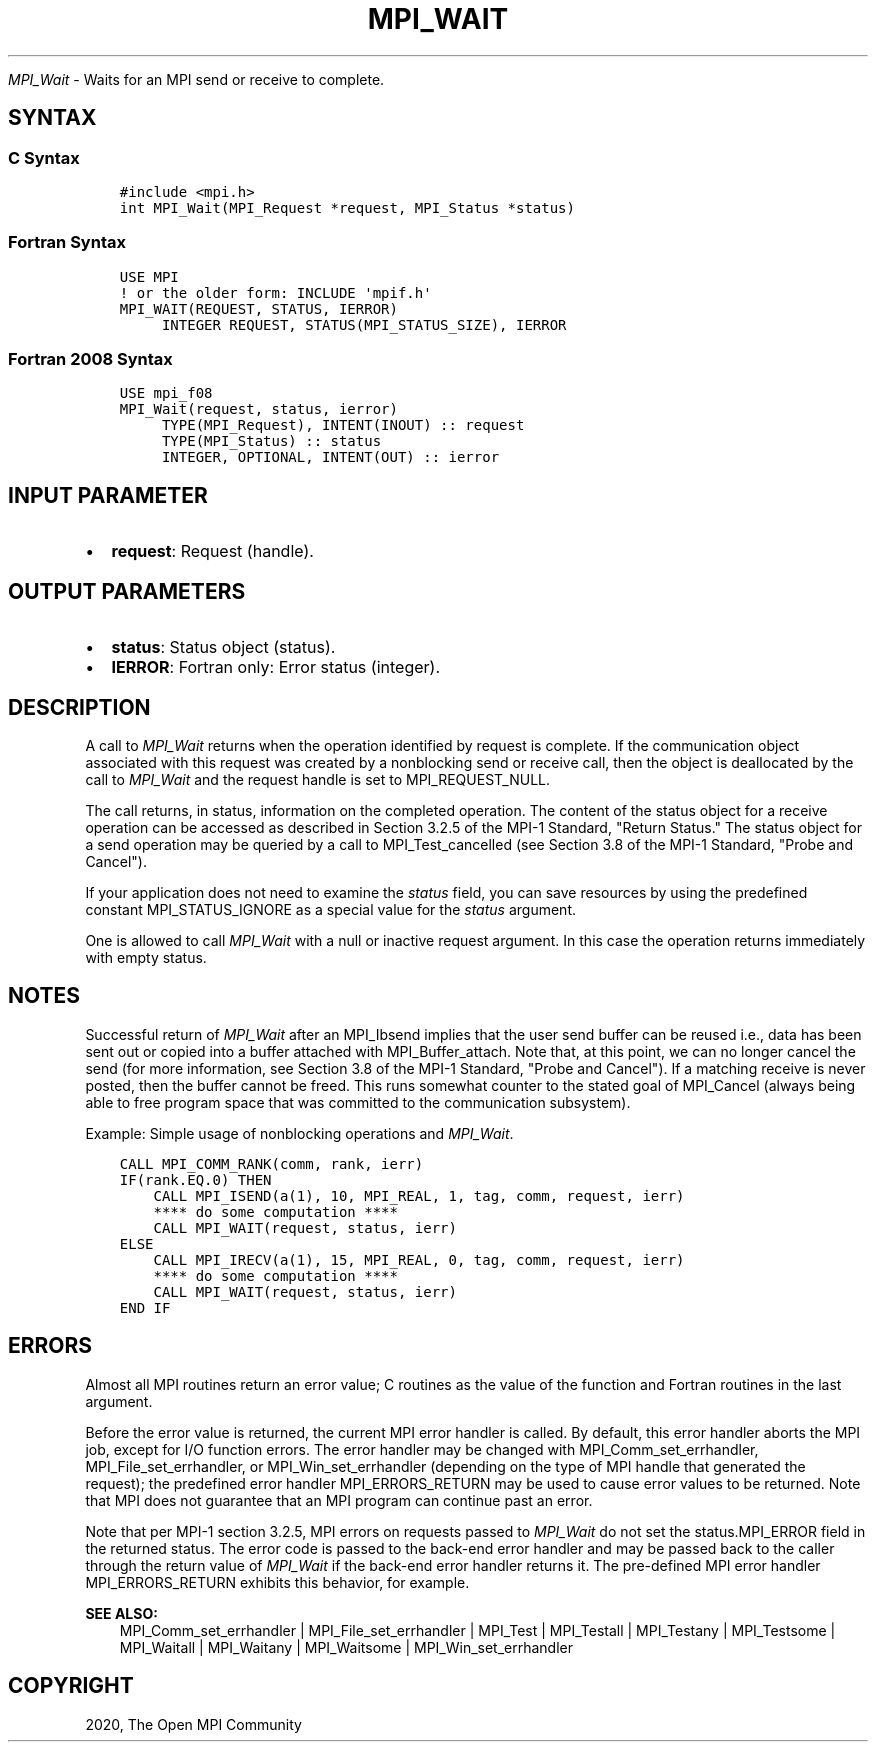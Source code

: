 .\" Man page generated from reStructuredText.
.
.TH "MPI_WAIT" "3" "Jan 03, 2022" "" "Open MPI"
.
.nr rst2man-indent-level 0
.
.de1 rstReportMargin
\\$1 \\n[an-margin]
level \\n[rst2man-indent-level]
level margin: \\n[rst2man-indent\\n[rst2man-indent-level]]
-
\\n[rst2man-indent0]
\\n[rst2man-indent1]
\\n[rst2man-indent2]
..
.de1 INDENT
.\" .rstReportMargin pre:
. RS \\$1
. nr rst2man-indent\\n[rst2man-indent-level] \\n[an-margin]
. nr rst2man-indent-level +1
.\" .rstReportMargin post:
..
.de UNINDENT
. RE
.\" indent \\n[an-margin]
.\" old: \\n[rst2man-indent\\n[rst2man-indent-level]]
.nr rst2man-indent-level -1
.\" new: \\n[rst2man-indent\\n[rst2man-indent-level]]
.in \\n[rst2man-indent\\n[rst2man-indent-level]]u
..
.sp
\fI\%MPI_Wait\fP \- Waits for an MPI send or receive to complete.
.SH SYNTAX
.SS C Syntax
.INDENT 0.0
.INDENT 3.5
.sp
.nf
.ft C
#include <mpi.h>
int MPI_Wait(MPI_Request *request, MPI_Status *status)
.ft P
.fi
.UNINDENT
.UNINDENT
.SS Fortran Syntax
.INDENT 0.0
.INDENT 3.5
.sp
.nf
.ft C
USE MPI
! or the older form: INCLUDE \(aqmpif.h\(aq
MPI_WAIT(REQUEST, STATUS, IERROR)
     INTEGER REQUEST, STATUS(MPI_STATUS_SIZE), IERROR
.ft P
.fi
.UNINDENT
.UNINDENT
.SS Fortran 2008 Syntax
.INDENT 0.0
.INDENT 3.5
.sp
.nf
.ft C
USE mpi_f08
MPI_Wait(request, status, ierror)
     TYPE(MPI_Request), INTENT(INOUT) :: request
     TYPE(MPI_Status) :: status
     INTEGER, OPTIONAL, INTENT(OUT) :: ierror
.ft P
.fi
.UNINDENT
.UNINDENT
.SH INPUT PARAMETER
.INDENT 0.0
.IP \(bu 2
\fBrequest\fP: Request (handle).
.UNINDENT
.SH OUTPUT PARAMETERS
.INDENT 0.0
.IP \(bu 2
\fBstatus\fP: Status object (status).
.IP \(bu 2
\fBIERROR\fP: Fortran only: Error status (integer).
.UNINDENT
.SH DESCRIPTION
.sp
A call to \fI\%MPI_Wait\fP returns when the operation identified by request is
complete. If the communication object associated with this request was
created by a nonblocking send or receive call, then the object is
deallocated by the call to \fI\%MPI_Wait\fP and the request handle is set to
MPI_REQUEST_NULL.
.sp
The call returns, in status, information on the completed operation. The
content of the status object for a receive operation can be accessed as
described in Section 3.2.5 of the MPI\-1 Standard, "Return Status." The
status object for a send operation may be queried by a call to
MPI_Test_cancelled (see Section 3.8 of the MPI\-1 Standard, "Probe and
Cancel").
.sp
If your application does not need to examine the \fIstatus\fP field, you can
save resources by using the predefined constant MPI_STATUS_IGNORE as a
special value for the \fIstatus\fP argument.
.sp
One is allowed to call \fI\%MPI_Wait\fP with a null or inactive request
argument. In this case the operation returns immediately with empty
status.
.SH NOTES
.sp
Successful return of \fI\%MPI_Wait\fP after an MPI_Ibsend implies that the user
send buffer can be reused i.e., data has been sent out or copied into a
buffer attached with MPI_Buffer_attach\&. Note that, at this point, we can
no longer cancel the send (for more information, see Section 3.8 of the
MPI\-1 Standard, "Probe and Cancel"). If a matching receive is never
posted, then the buffer cannot be freed. This runs somewhat counter to
the stated goal of MPI_Cancel (always being able to free program space
that was committed to the communication subsystem).
.sp
Example: Simple usage of nonblocking operations and \fI\%MPI_Wait\fP\&.
.INDENT 0.0
.INDENT 3.5
.sp
.nf
.ft C
CALL MPI_COMM_RANK(comm, rank, ierr)
IF(rank.EQ.0) THEN
    CALL MPI_ISEND(a(1), 10, MPI_REAL, 1, tag, comm, request, ierr)
    **** do some computation ****
    CALL MPI_WAIT(request, status, ierr)
ELSE
    CALL MPI_IRECV(a(1), 15, MPI_REAL, 0, tag, comm, request, ierr)
    **** do some computation ****
    CALL MPI_WAIT(request, status, ierr)
END IF
.ft P
.fi
.UNINDENT
.UNINDENT
.SH ERRORS
.sp
Almost all MPI routines return an error value; C routines as the value
of the function and Fortran routines in the last argument.
.sp
Before the error value is returned, the current MPI error handler is
called. By default, this error handler aborts the MPI job, except for
I/O function errors. The error handler may be changed with
MPI_Comm_set_errhandler, MPI_File_set_errhandler, or
MPI_Win_set_errhandler (depending on the type of MPI handle that
generated the request); the predefined error handler MPI_ERRORS_RETURN
may be used to cause error values to be returned. Note that MPI does not
guarantee that an MPI program can continue past an error.
.sp
Note that per MPI\-1 section 3.2.5, MPI errors on requests passed to
\fI\%MPI_Wait\fP do not set the status.MPI_ERROR field in the returned status.
The error code is passed to the back\-end error handler and may be passed
back to the caller through the return value of \fI\%MPI_Wait\fP if the back\-end
error handler returns it. The pre\-defined MPI error handler
MPI_ERRORS_RETURN exhibits this behavior, for example.
.sp
\fBSEE ALSO:\fP
.INDENT 0.0
.INDENT 3.5
.nf
MPI_Comm_set_errhandler | MPI_File_set_errhandler | MPI_Test | MPI_Testall | MPI_Testany | MPI_Testsome | MPI_Waitall | MPI_Waitany | MPI_Waitsome | MPI_Win_set_errhandler
.fi
.sp
.UNINDENT
.UNINDENT
.SH COPYRIGHT
2020, The Open MPI Community
.\" Generated by docutils manpage writer.
.
